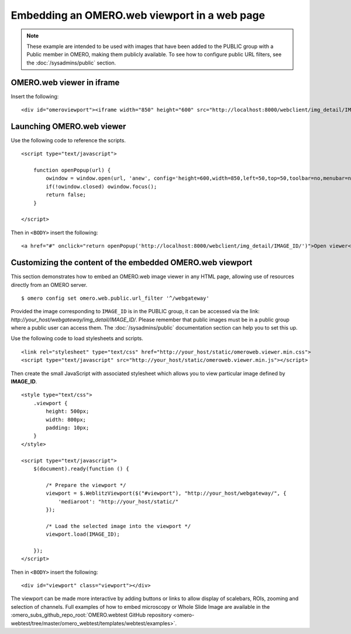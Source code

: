 Embedding an OMERO.web viewport in a web page
=============================================

.. note:: These example are intended to be used with images that have been
    added to the PUBLIC group with a Public member in OMERO, making them
    publicly available. To see how to configure public URL filters, see the
    :doc:`/sysadmins/public` section.

OMERO.web viewer in iframe
--------------------------

Insert the following:

::

    <div id="omeroviewport"><iframe width="850" height="600" src="http://localhost:8000/webclient/img_detail/IMAGE_ID/" id="omeroviewport" name="omeroviewport"></iframe></div>


.. _launching_web_viewer:

Launching OMERO.web viewer
--------------------------

Use the following code to reference the scripts.

::

    <script type="text/javascript">

        function openPopup(url) {
            owindow = window.open(url, 'anew', config='height=600,width=850,left=50,top=50,toolbar=no,menubar=no,scrollbars=yes,resizable=yes,location=no,directories=no,status=no');
            if(!owindow.closed) owindow.focus();
            return false;
        }

    </script>

Then in ``<BODY>`` insert the following:

::

        <a href="#" onclick="return openPopup('http://localhost:8000/webclient/img_detail/IMAGE_ID/')">Open viewer</a>

.. only:: html

   Example
   ^^^^^^^

   .. raw:: html

    <p style="width:160px; margin-right:10px; padding:5px; background-color: #f8f8f8; border: 1px solid #ccc;">
        <a onclick="window.open(this.href, '', 'resizable=no,status=no,location=no,width=800,top=100,left=100,height=600,toolbar=no,menubar=no,fullscreen=no,scrollbars=no,dependent=no'); return false;" href="https://nightshade.openmicroscopy.org/webgateway/img_detail/3933597/">
             <img src="https://nightshade.openmicroscopy.org/webgateway/render_thumbnail/3933597/150/150/" style="margin:5px;"/>
        </a>
        <i>Click on the thumbnail to view and manipulate the image in OMERO.</i>
    </p>


.. _embedding_web_viewport:

Customizing the content of the embedded OMERO.web viewport
----------------------------------------------------------

This section demonstrates how to embed an OMERO.web image viewer
in any HTML page, allowing use of resources directly from an OMERO server.

::

    $ omero config set omero.web.public.url_filter '^/webgateway'

Provided the image corresponding to ``IMAGE_ID`` is in the PUBLIC group, it
can be accessed via the link:
`\http://your_host/webgateway/img_detail/IMAGE_ID/`. Please remember that
public images must be in a public group where a public user can access
them. The :doc:`/sysadmins/public` documentation section can help you to
set this up.

Use the following code to load stylesheets and scripts.

::

    <link rel="stylesheet" type="text/css" href="http://your_host/static/omeroweb.viewer.min.css">
    <script type="text/javascript" src="http://your_host/static/omeroweb.viewer.min.js"></script>

Then create the small JavaScript with associated stylesheet which allows you
to view particular image defined by **IMAGE\_ID**.

::

    <style type="text/css">
        .viewport {
            height: 500px;
            width: 800px;
            padding: 10px;
        }
    </style>

    <script type="text/javascript">
        $(document).ready(function () {

            /* Prepare the viewport */
            viewport = $.WeblitzViewport($("#viewport"), "http://your_host/webgateway/", {
                'mediaroot': "http://your_host/static/"
            });

            /* Load the selected image into the viewport */
            viewport.load(IMAGE_ID);

        });
    </script>

Then in ``<BODY>`` insert the following:

::

    <div id="viewport" class="viewport"></div>


The viewport can be made more interactive by adding buttons or links to allow
display of scalebars, ROIs, zooming and selection of channels. Full examples
of how to embed microscopy or Whole Slide Image are available in the
:omero_subs_github_repo_root:`OMERO.webtest GitHub repository <omero-webtest/tree/master/omero_webtest/templates/webtest/examples>`.

